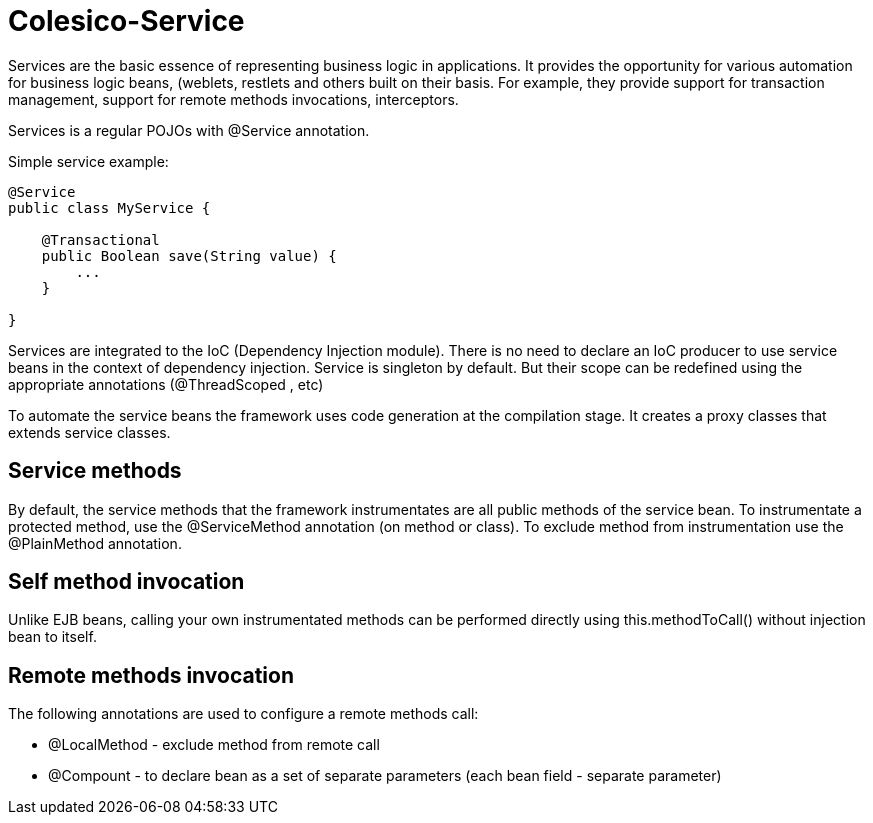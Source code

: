 [[intro]]

= Colesico-Service

Services are the basic essence of representing business logic in applications.
It provides the opportunity for various automation for business logic beans, (weblets,
restlets and others built on their basis. For example, they provide support for
transaction management, support for remote methods invocations, interceptors.

Services is a regular POJOs with @Service annotation.

Simple service example:

[source,java]
----
@Service
public class MyService {

    @Transactional
    public Boolean save(String value) {
        ...
    }

}
----

Services are integrated to the IoC  (Dependency Injection module).
There is no need to declare an IoC producer to use service beans in the context
of dependency injection. Service is singleton by default. But their scope can be
redefined using the appropriate annotations (@ThreadScoped , etc)

To automate the service beans the framework uses code generation  at the compilation stage.
It creates a proxy classes that extends service classes.

== Service methods

By default, the service methods that the framework instrumentates are all public methods of the service bean.
To instrumentate a protected method,  use the @ServiceMethod annotation (on method or class).
To exclude method from instrumentation  use the @PlainMethod annotation.

== Self method invocation

Unlike EJB beans, calling your own instrumentated methods can be performed directly using this.methodToCall()
without injection bean to itself.

== Remote methods invocation

The following annotations are used to configure a remote methods call:

* @LocalMethod - exclude method from remote call
* @Compount - to declare bean as a set of separate parameters  (each bean field - separate parameter)

